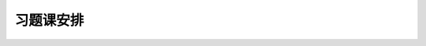 习题课安排
^^^^^^^^^^^^^^^^^^^^^^^^^

.. xlsx-table:: 习题课分组及顺序安排
   :file: ./_static/数学分析II-2025春习题课分组.xlsx
   :include-columns: 1-6
